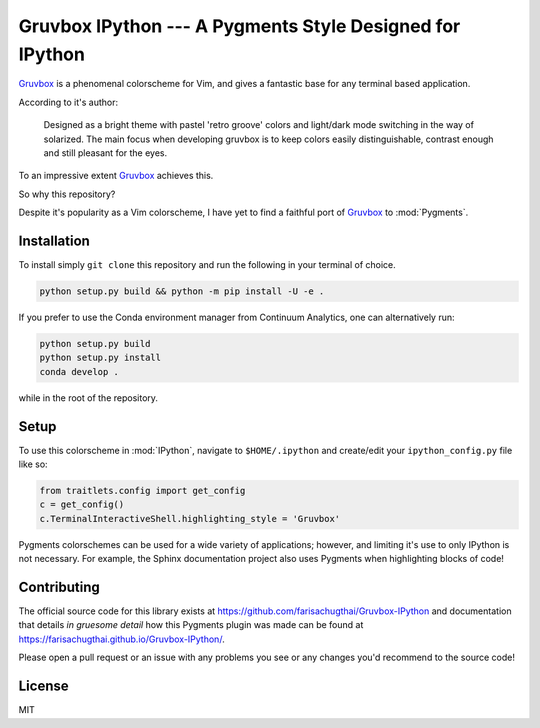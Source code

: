 =========================================================
Gruvbox IPython --- A Pygments Style Designed for IPython
=========================================================

.. module:: readme
    :synopsis: A Pygments Style Designed for IPython

`Gruvbox <https://github.com/morhetz/gruvbox>`_ is a phenomenal colorscheme for
Vim, and gives a fantastic base for any terminal based application.

According to it's author:

    Designed as a bright theme with pastel 'retro groove' colors and light/dark
    mode switching in the way of solarized. The main focus when developing
    gruvbox is to keep colors easily distinguishable, contrast enough and still
    pleasant for the eyes.

To an impressive extent `Gruvbox <https://github.com/morhetz/gruvbox>`_ achieves this.

So why this repository?

Despite it's popularity as a Vim colorscheme, I have yet to find a faithful
port of `Gruvbox <https://github.com/morhetz/gruvbox>`_ to :mod:`Pygments`.

Installation
------------
To install simply ``git clone`` this repository and run the following in your
terminal of choice.


.. code-block:: shell-session

    python setup.py build && python -m pip install -U -e .


If you prefer to use the Conda environment manager from Continuum Analytics,
one can alternatively run:

.. code-block:: shell-session

   python setup.py build
   python setup.py install
   conda develop .

while in the root of the repository.


Setup
-----
To use this colorscheme in :mod:`IPython`, navigate to ``$HOME/.ipython`` and
create/edit your ``ipython_config.py`` file like so:

.. code-block:: python3

    from traitlets.config import get_config
    c = get_config()
    c.TerminalInteractiveShell.highlighting_style = 'Gruvbox'

Pygments colorschemes can be used for a wide variety of applications; however,
and limiting it's use to only IPython is not necessary. For example, the Sphinx
documentation project also uses Pygments when highlighting blocks of code!

Contributing
------------

The official source code for this library exists at 
`<https://github.com/farisachugthai/Gruvbox-IPython>`_ and documentation that details
*in gruesome detail* how this Pygments plugin was made can be found at
`<https://farisachugthai.github.io/Gruvbox-IPython/>`_.


Please open a pull request or an issue with any problems you see or any changes
you'd recommend to the source code!

License
--------
MIT
